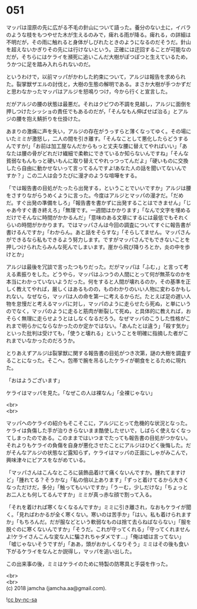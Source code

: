 #+OPTIONS: toc:nil
#+OPTIONS: \n:t

* 051

  マッパは湿原の先に広がる不毛の針山について語った。養分のない土に，イバラのような枝をもつやせた木が生えるのみで，痺れる雨が降る。痺れる，の詳細は不明だが，その雨に触れると身体がしびれたときのようになるのだそうだ。針山を超えないかぎりその先には行けないという。正確には迂回することが可能なのだが，そちらにはケライを瀕死に追いこんだ大樹がぽつぽつと生えているため，うかつに足を踏み入れられないのだ。

  というわけで，以前マッパがかわした約束について，アルジは報告を求められた。裂掌獣ザエルの討伐と，大樹の生態の解明である。まさか大樹が手つかずだと思わなかったマッパはアルジを怒鳴りつけ，今から行くと宣言した。

  だがアルジの腰の状態は最悪だ。それはクビワの不調を見越し，アルジに面倒を押しつけたシッショの責任でもあるのだが，「そんなもん伸ばせば治る」とアルジの腰を抱え鯖折りを仕掛けた。

  あまりの激痛に声を失い，アルジの存在がうっすらと薄くなってゆく。その場にいたミミが激怒し，二人の間を引き離す。「そんなことして悪化したらどうするんですか!」「お前は加工屋なんだからもっと丈夫な腰に替えてやればいい」「あなたは腰の骨がどれだけ繊細で柔軟にできているか知らないんですね」「そんな貧弱なもんもっと硬いもんに取り替えてやれっつってんだよ」「硬いものに交換したら自由に動かせないって言ってるんですよ!あなた人の話を聞いてないんですか？」この二人は会うたびに漫才のような喧嘩をする。

  「では報告書の目処がたったら出発する，ということでいいですか」アルジは腰をさすりながらうめくように言った。今度はアルジとマッパの漫才だ。「だめだ。すぐ出発の準備をしろ」「報告書を書かずに出発することはできません」「じゃあ今すぐ書き終えろ」「無理です。一週間はかかります」「なんで文字を埋めるだけでそんなに時間がかかるんだ」「意味のある文章にするには最低でもそれくらいの時間がかかります。ではマッパさんは今回の調査についてすぐに報告書が書けるんですか」「わからん。あと話をそらすな」「そらしてません。マッパさんができるなら私もできるよう努力します。ですがマッパさんでもできないことを押しつけられたらみんな死んでしまいます。崖から飛び降りろとか，炎の中を歩けとか」

  アルジは最後を冗談で言ったつもりだった。だがマッパは「ふむ，」と言って考える素振りをした。どうやら，マッパはふつうの人間にとって何が無茶なのかを本当にわかっていないようだった。何をすると人間が壊れるのか，その基準を正しく教えてやれば，厳しくはあるものの，ものわかりのいい人物に変わるかもしれない。なぜなら，マッパは人の命を第一に考えるからだ。たとえば足の遅い人物を怠慢だと考えるマッパに対し，マッパのように走らせたら死ぬ，と単にいうのでなく，マッパのように走ると筋肉が断裂して死ぬ，と具体的に教えれば，おそらく無理に走らせようとはしなくなるだろう。なぜマッパのこうした性格がこれまで明らかにならなかったのか定かではない。「あんたとは違う」「殺す気か」といった批判は受けても，「使うと壊れる」ということを明確に指摘した者がこれまでいなかったのだろうか。

  とりあえずアルジは裂掌獣に関する報告書の目処がつき次第，謎の大樹を調査することになった。そこへ，包帯で腕を吊るしたケライが朝食をとるために現れた。

  「おはようございます」

  ケライはマッパを見た。「なぜこの人は裸なん」「全裸じゃない」

  <br>
  <br>

  マッパへのケライの紹介もそこそこに，アルジにとって危機的な状況となった。ケライは負傷した手が治りきらないまま酷使したせいで，しばらく使えなくなってしまったのである。このままではいつまでたっても報告書の目処がつかない。それよりもケライの負傷を自身が悪化させたことにアルジはひどく後悔した。だがそんなアルジの状態など露知らず，ケライはマッパの正面にしゃがみこんで，興味津々にピアスをながめている。

  「マッパさんはこんなところに装飾品着けて痛くないんですか。腫れてますけど」「腫れてる？そうかな」「私の倍以上あります」「ずっと着けてるから大きくなっただけだ，多分」「触ってもいいですか」「うーむ，少しだけな」「ちょっとお二人とも何してるんですか」ミミが真っ赤な顔で割って入る。

  「それを着ければ寒くなくなるんですか」ミミに引き離され，なおもケライが聞く。「見ればわかるが全く寒くない。寒いのは苦手か」「はい。私も着けられますか」「もちろんだ。だが服などという軟弱なものは捨て去らねばならない」「服を脱ぐのに寒くないんですか」「そうだ。これが守ってくれる」「守ってくれませんよ!ケライさんこんな変な人に騙されちゃダメです…」「俺は嘘は言ってない」「嘘じゃないそうですが」「ああ，頭がおかしくなりそう」ミミはその後も食い下がるケライをなんとか説得し，マッパを追い出した。

  この出来事の後，ミミはケライのために特製の防寒具と手袋を作った。

  <br>
  <br>
  (c) 2018 jamcha (jamcha.aa@gmail.com).

  ![[http://i.creativecommons.org/l/by-nc-sa/4.0/88x31.png][cc by-nc-sa]]
